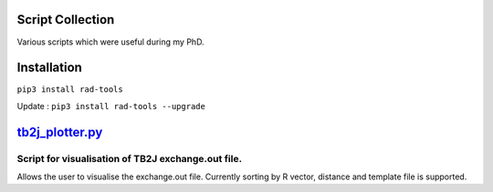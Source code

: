 Script Collection
=================
Various scripts which were useful during my PhD.

Installation
============
``pip3 install rad-tools``

Update : ``pip3 install rad-tools --upgrade``

`tb2j_plotter.py <https://github.com/adrybakov/rad-tools/blob/master/doc/tb2j_plotter.rst>`_
============================================================================================
Script for visualisation of TB2J exchange.out file.
---------------------------------------------------

Allows the user to visualise the exchange.out file. 
Currently sorting by R vector, distance and template file is supported.
